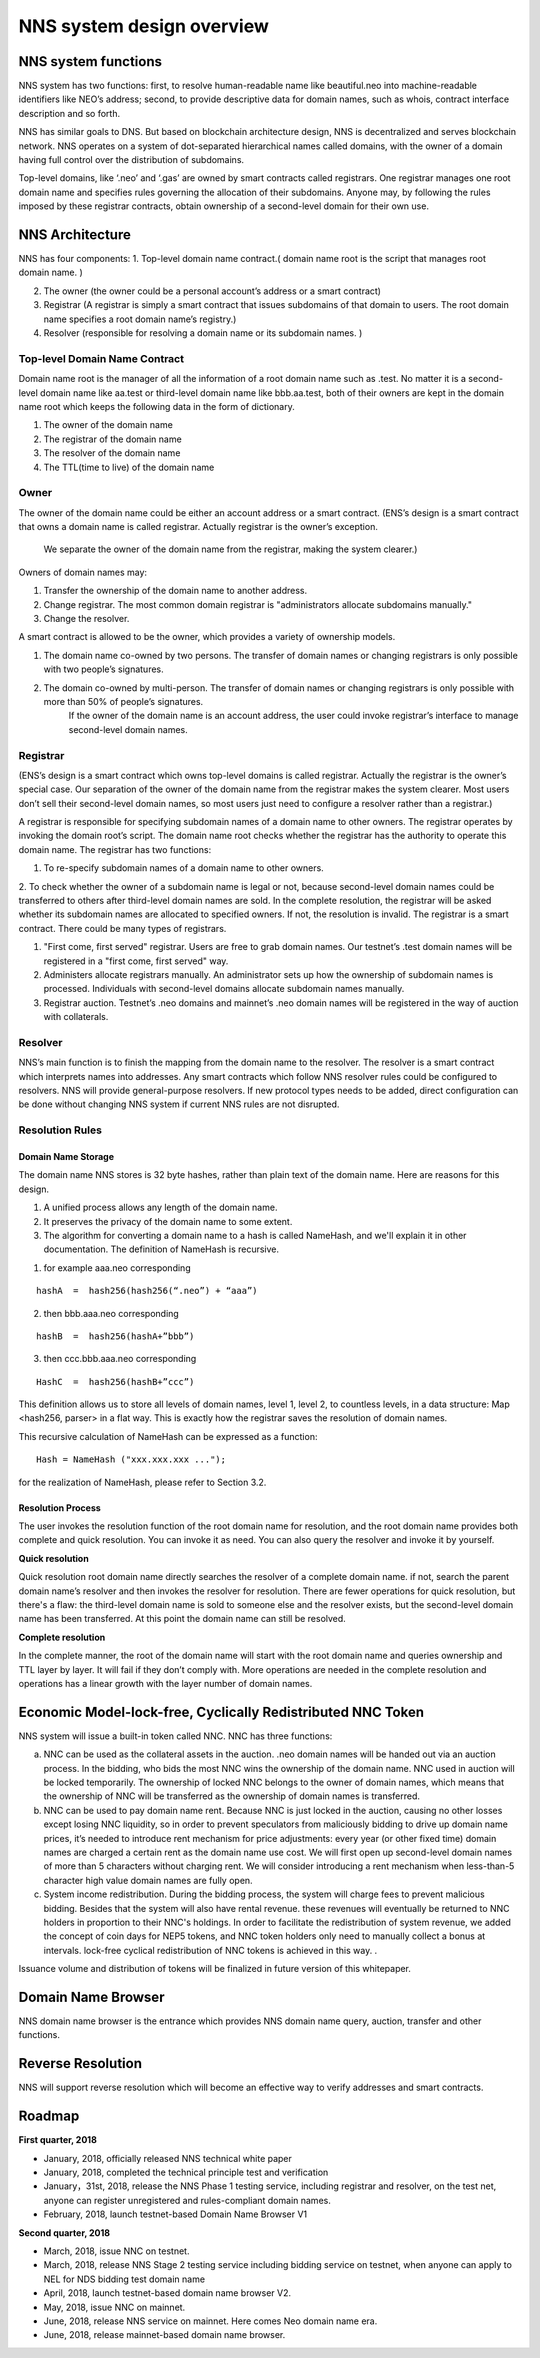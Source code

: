 ****************************
NNS system design overview
****************************

NNS system functions
======================

NNS system has two functions: first, to resolve human-readable name like beautiful.neo 
into machine-readable identifiers like NEO’s address; second, to provide descriptive data for domain names, 
such as whois, contract interface description and so forth. 

NNS has similar goals to DNS. But based on blockchain architecture design, 
NNS is decentralized and serves blockchain network. NNS operates on a system of dot-separated hierarchical names called domains, 
with the owner of a domain having full control over the distribution of subdomains.

Top-level domains, like ‘.neo’ and ‘.gas’ are owned by smart contracts called registrars. 
One registrar manages one root domain name and specifies rules governing the allocation of their subdomains. 
Anyone may, by following the rules imposed by these registrar contracts, obtain ownership of a second-level domain for their own use.

NNS Architecture
=================

NNS has four components: 
1. Top-level domain name contract.( domain name root is the script that manages root domain name. )

2. The owner (the owner could be a personal account’s address or a smart contract)

3. Registrar (A registrar is simply a smart contract that issues subdomains of that domain to users. The root domain name specifies a root domain name’s registry.)

4. Resolver (responsible for resolving a domain name or its subdomain names. )

Top-level Domain Name Contract
-------------------------------

Domain name root is the manager of all the information of a root domain name such as .test. 
No matter it is a second-level domain name like aa.test or third-level domain name like bbb.aa.test, 
both of their owners are kept in the domain name root which keeps the following data in the form of dictionary. 

1. The owner of the domain name

2. The registrar of the domain name

3. The resolver of the domain name

4. The TTL(time to live) of the domain name


Owner
-------

The owner of the domain name could be either an account address or a smart contract. 
(ENS’s design is a smart contract that owns a domain name is called registrar. Actually registrar is the owner’s exception.
 We separate the owner of the domain name from the registrar, making the system clearer.)
Owners of domain names may: 

1. Transfer the ownership of the domain name to another address. 

2. Change registrar. The most common domain registrar is "administrators allocate subdomains manually."

3. Change the resolver. 

A smart contract is allowed to be the owner, which provides a variety of ownership models.

1. The domain name co-owned by two persons. The transfer of domain names or changing registrars is only possible with two people’s signatures.

2. The domain co-owned by multi-person. The transfer of domain names or changing registrars is only possible with more than 50% of people’s signatures.
    If the owner of the domain name is an account address, the user could invoke registrar’s interface to manage second-level domain names.

Registrar
----------

(ENS’s design is a smart contract which owns top-level domains is called registrar. Actually the registrar is the owner’s special case. 
Our separation of the owner of the domain name from the registrar makes the system clearer. Most users don’t sell their second-level domain names, 
so most users just need to configure a resolver rather than a registrar.)

A registrar is responsible for specifying subdomain names of a domain name to other owners. 
The registrar operates by invoking the domain root’s script. The domain name root checks whether the registrar has the authority to operate this domain name. 
The registrar has two functions:

1. To re-specify subdomain names of a domain name to other owners. 

2. To check whether the owner of a subdomain name is legal or not, because second-level domain names could be transferred to others after third-level domain names are sold.
In the complete resolution, the registrar will be asked whether its subdomain names are allocated to specified owners. If not, the resolution is invalid. 
The registrar is a smart contract. There could be many types of registrars. 

1. "First come, first served" registrar. Users are free to grab domain names. Our testnet’s .test domain names will be registered in a "first come, first served" way. 

2. Administers allocate registrars manually. An administrator sets up how the ownership of subdomain names is processed. Individuals with second-level domains allocate subdomain names manually. 

3. Registrar auction. Testnet’s .neo domains and mainnet’s .neo domain names will be registered in the way of auction with collaterals.  

Resolver
----------

NNS’s main function is to finish the mapping from the domain name to the resolver. The resolver is a smart contract which interprets names into addresses. 
Any smart contracts which follow NNS resolver rules could be configured to resolvers. NNS will provide general-purpose resolvers. 
If new protocol types needs to be added, direct configuration can be done without changing NNS system if current NNS rules are not disrupted.  

Resolution Rules
------------------

Domain Name Storage
~~~~~~~~~~~~~~~~~~~~~

The domain name NNS stores is 32 byte hashes, rather than plain text of the domain name. Here are reasons for this design.

1. A unified process allows any length of the domain name.

2. It preserves the privacy of the domain name to some extent. 

3. The algorithm for converting a domain name to a hash is called NameHash, and we'll explain it in other documentation. The definition of NameHash is recursive.

1. for example aaa.neo corresponding

::

    hashA  =  hash256(hash256(“.neo”) + “aaa”)

2. then bbb.aaa.neo corresponding

::
    
    hashB  =  hash256(hashA+”bbb”)	

3. then  ccc.bbb.aaa.neo corresponding 

::
    
    HashC  =  hash256(hashB+”ccc”)

This definition allows us to store all levels of domain names, level 1, level 2, to countless levels, in a data structure: Map <hash256, parser> in a flat way. 
This is exactly how the registrar saves the resolution of domain names. 

This recursive calculation of NameHash can be expressed as a function: 

::

    Hash = NameHash ("xxx.xxx.xxx ..."); 
    
for the realization of NameHash, please refer to Section 3.2.

Resolution Process
~~~~~~~~~~~~~~~~~~~

The user invokes the resolution function of the root domain name for resolution, and the root domain name provides both complete and quick resolution. 
You can invoke it as need. You can also query the resolver and invoke it by yourself.

**Quick resolution**

Quick resolution root domain name directly searches the resolver of a complete domain name. if not, search the parent domain name’s resolver and then invokes the resolver for resolution. 
There are fewer operations for quick resolution, but there's a flaw: the third-level domain name is sold to someone else and the resolver exists, but the second-level domain name has been transferred. At this point the domain name can still be resolved.

**Complete resolution**

In the complete manner, the root of the domain name will start with the root domain name and queries ownership and TTL layer by layer. It will fail if they don’t comply with.
More operations are needed in the complete resolution and operations has a linear growth with the layer number of domain names.

Economic Model-lock-free, Cyclically Redistributed NNC Token
=============================================================

NNS system will issue a built-in token called NNC. 
NNC has three functions:

a) NNC can be used as the collateral assets in the auction. .neo domain names will be handed out via an auction process. In the bidding, who bids the most NNC wins the ownership of the domain name. NNC used in auction will be locked temporarily. The ownership of locked NNC belongs to the owner of domain names, which means that the ownership of NNC will be transferred as the ownership of domain names is transferred. 

b) NNC can be used to pay domain name rent. Because NNC is just locked in the auction, causing no other losses except losing NNC liquidity, so in order to prevent speculators from maliciously bidding to drive up domain name prices, it’s needed to introduce rent mechanism for price adjustments: every year (or other fixed time) domain names are charged a certain rent as the domain name use cost. We will first open up second-level domain names of more than 5 characters without charging rent. We will consider introducing a rent mechanism when less-than-5 character high value domain names are fully open. 

c) System income redistribution. During the bidding process, the system will charge fees to prevent malicious bidding. Besides that the system will also have rental revenue. these revenues will eventually be returned to NNC holders in proportion to their NNC's holdings. In order to facilitate the redistribution of system revenue, we added the concept of coin days for NEP5 tokens, and NNC token holders only need to manually collect a bonus at intervals. lock-free cyclical redistribution of NNC tokens is achieved in this way.  .

Issuance volume and distribution of tokens will be finalized in future version of this whitepaper. 

Domain Name Browser
=====================

NNS domain name browser is the entrance which provides NNS domain name query, auction, transfer and other functions.

Reverse Resolution
==================
NNS will support reverse resolution which will become an effective way to verify addresses and smart contracts. 

Roadmap
==========

**First quarter, 2018**

• January, 2018, officially released NNS technical white paper

• January, 2018, completed the technical principle test and verification

• January，31st, 2018, release the NNS Phase 1 testing service, including registrar and resolver, on the test net, anyone can register unregistered and rules-compliant domain names.

• February, 2018,  launch testnet-based Domain Name Browser V1

**Second quarter, 2018**

• March, 2018, issue NNC on testnet. 

• March, 2018, release NNS Stage 2 testing service including bidding service on testnet, when anyone can apply to NEL for NDS bidding test domain name

• April, 2018, launch testnet-based domain name browser V2.

• May, 2018, issue NNC on mainnet. 

• June, 2018, release NNS service on mainnet. Here comes Neo domain name era. 

• June, 2018, release mainnet-based domain name browser. 

